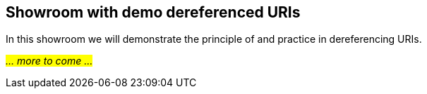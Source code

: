 == Showroom with demo dereferenced URIs [[demo-uris]]

In this showroom we will demonstrate the principle of and practice in dereferencing URIs. 

_#... more to come ...#_
